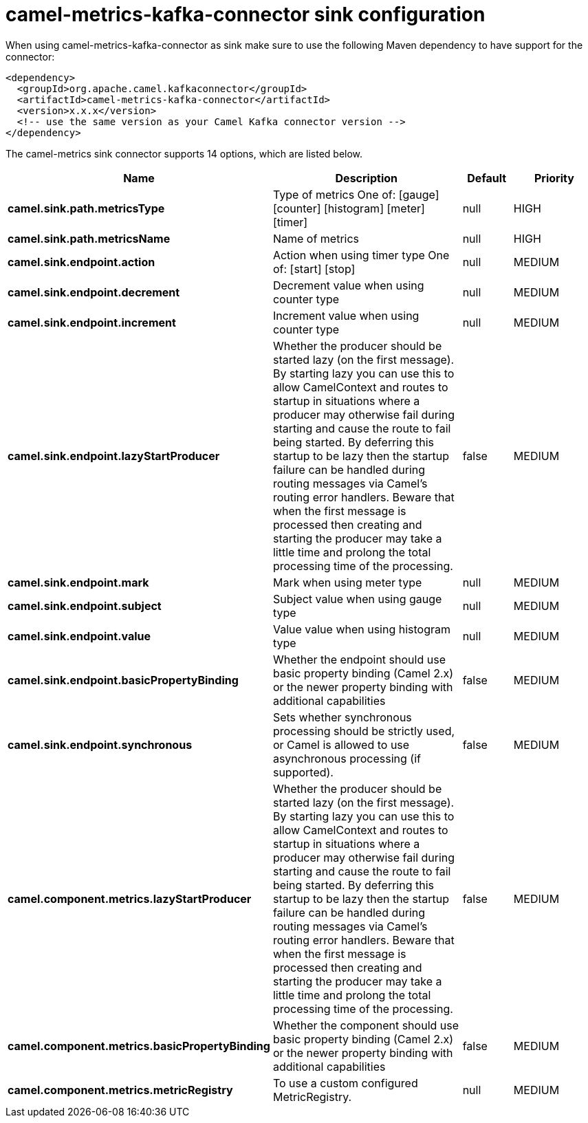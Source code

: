 // kafka-connector options: START
[[camel-metrics-kafka-connector-sink]]
= camel-metrics-kafka-connector sink configuration

When using camel-metrics-kafka-connector as sink make sure to use the following Maven dependency to have support for the connector:

[source,xml]
----
<dependency>
  <groupId>org.apache.camel.kafkaconnector</groupId>
  <artifactId>camel-metrics-kafka-connector</artifactId>
  <version>x.x.x</version>
  <!-- use the same version as your Camel Kafka connector version -->
</dependency>
----


The camel-metrics sink connector supports 14 options, which are listed below.



[width="100%",cols="2,5,^1,2",options="header"]
|===
| Name | Description | Default | Priority
| *camel.sink.path.metricsType* | Type of metrics One of: [gauge] [counter] [histogram] [meter] [timer] | null | HIGH
| *camel.sink.path.metricsName* | Name of metrics | null | HIGH
| *camel.sink.endpoint.action* | Action when using timer type One of: [start] [stop] | null | MEDIUM
| *camel.sink.endpoint.decrement* | Decrement value when using counter type | null | MEDIUM
| *camel.sink.endpoint.increment* | Increment value when using counter type | null | MEDIUM
| *camel.sink.endpoint.lazyStartProducer* | Whether the producer should be started lazy (on the first message). By starting lazy you can use this to allow CamelContext and routes to startup in situations where a producer may otherwise fail during starting and cause the route to fail being started. By deferring this startup to be lazy then the startup failure can be handled during routing messages via Camel's routing error handlers. Beware that when the first message is processed then creating and starting the producer may take a little time and prolong the total processing time of the processing. | false | MEDIUM
| *camel.sink.endpoint.mark* | Mark when using meter type | null | MEDIUM
| *camel.sink.endpoint.subject* | Subject value when using gauge type | null | MEDIUM
| *camel.sink.endpoint.value* | Value value when using histogram type | null | MEDIUM
| *camel.sink.endpoint.basicPropertyBinding* | Whether the endpoint should use basic property binding (Camel 2.x) or the newer property binding with additional capabilities | false | MEDIUM
| *camel.sink.endpoint.synchronous* | Sets whether synchronous processing should be strictly used, or Camel is allowed to use asynchronous processing (if supported). | false | MEDIUM
| *camel.component.metrics.lazyStartProducer* | Whether the producer should be started lazy (on the first message). By starting lazy you can use this to allow CamelContext and routes to startup in situations where a producer may otherwise fail during starting and cause the route to fail being started. By deferring this startup to be lazy then the startup failure can be handled during routing messages via Camel's routing error handlers. Beware that when the first message is processed then creating and starting the producer may take a little time and prolong the total processing time of the processing. | false | MEDIUM
| *camel.component.metrics.basicPropertyBinding* | Whether the component should use basic property binding (Camel 2.x) or the newer property binding with additional capabilities | false | MEDIUM
| *camel.component.metrics.metricRegistry* | To use a custom configured MetricRegistry. | null | MEDIUM
|===
// kafka-connector options: END
